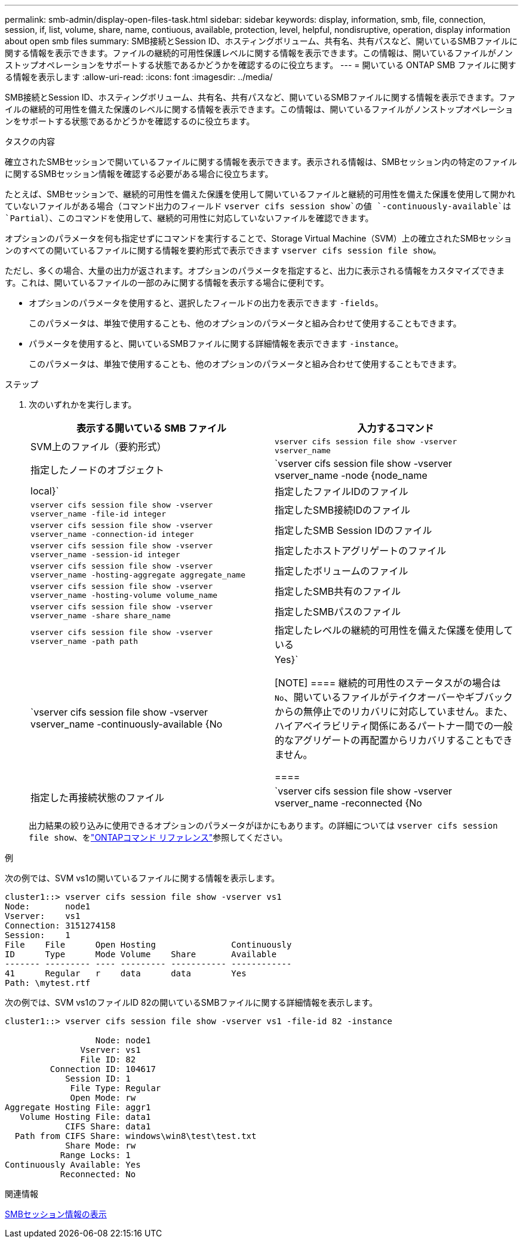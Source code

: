 ---
permalink: smb-admin/display-open-files-task.html 
sidebar: sidebar 
keywords: display, information, smb, file, connection, session, if, list, volume, share, name, contiuous, available, protection, level, helpful, nondisruptive, operation, display information about open smb files 
summary: SMB接続とSession ID、ホスティングボリューム、共有名、共有パスなど、開いているSMBファイルに関する情報を表示できます。ファイルの継続的可用性保護レベルに関する情報を表示できます。この情報は、開いているファイルがノンストップオペレーションをサポートする状態であるかどうかを確認するのに役立ちます。 
---
= 開いている ONTAP SMB ファイルに関する情報を表示します
:allow-uri-read: 
:icons: font
:imagesdir: ../media/


[role="lead"]
SMB接続とSession ID、ホスティングボリューム、共有名、共有パスなど、開いているSMBファイルに関する情報を表示できます。ファイルの継続的可用性を備えた保護のレベルに関する情報を表示できます。この情報は、開いているファイルがノンストップオペレーションをサポートする状態であるかどうかを確認するのに役立ちます。

.タスクの内容
確立されたSMBセッションで開いているファイルに関する情報を表示できます。表示される情報は、SMBセッション内の特定のファイルに関するSMBセッション情報を確認する必要がある場合に役立ちます。

たとえば、SMBセッションで、継続的可用性を備えた保護を使用して開いているファイルと継続的可用性を備えた保護を使用して開かれていないファイルがある場合（コマンド出力のフィールド `vserver cifs session show`の値 `-continuously-available`は `Partial`）、このコマンドを使用して、継続的可用性に対応していないファイルを確認できます。

オプションのパラメータを何も指定せずにコマンドを実行することで、Storage Virtual Machine（SVM）上の確立されたSMBセッションのすべての開いているファイルに関する情報を要約形式で表示できます `vserver cifs session file show`。

ただし、多くの場合、大量の出力が返されます。オプションのパラメータを指定すると、出力に表示される情報をカスタマイズできます。これは、開いているファイルの一部のみに関する情報を表示する場合に便利です。

* オプションのパラメータを使用すると、選択したフィールドの出力を表示できます `-fields`。
+
このパラメータは、単独で使用することも、他のオプションのパラメータと組み合わせて使用することもできます。

* パラメータを使用すると、開いているSMBファイルに関する詳細情報を表示できます `-instance`。
+
このパラメータは、単独で使用することも、他のオプションのパラメータと組み合わせて使用することもできます。



.ステップ
. 次のいずれかを実行します。
+
|===
| 表示する開いている SMB ファイル | 入力するコマンド 


 a| 
SVM上のファイル（要約形式）
 a| 
`vserver cifs session file show -vserver vserver_name`



 a| 
指定したノードのオブジェクト
 a| 
`vserver cifs session file show -vserver vserver_name -node {node_name|local}`



 a| 
指定したファイルIDのファイル
 a| 
`vserver cifs session file show -vserver vserver_name -file-id integer`



 a| 
指定したSMB接続IDのファイル
 a| 
`vserver cifs session file show -vserver vserver_name -connection-id integer`



 a| 
指定したSMB Session IDのファイル
 a| 
`vserver cifs session file show -vserver vserver_name -session-id integer`



 a| 
指定したホストアグリゲートのファイル
 a| 
`vserver cifs session file show -vserver vserver_name -hosting-aggregate aggregate_name`



 a| 
指定したボリュームのファイル
 a| 
`vserver cifs session file show -vserver vserver_name -hosting-volume volume_name`



 a| 
指定したSMB共有のファイル
 a| 
`vserver cifs session file show -vserver vserver_name -share share_name`



 a| 
指定したSMBパスのファイル
 a| 
`vserver cifs session file show -vserver vserver_name -path path`



 a| 
指定したレベルの継続的可用性を備えた保護を使用している
 a| 
`vserver cifs session file show -vserver vserver_name -continuously-available {No|Yes}`

[NOTE]
====
継続的可用性のステータスがの場合は `No`、開いているファイルがテイクオーバーやギブバックからの無停止でのリカバリに対応していません。また、ハイアベイラビリティ関係にあるパートナー間での一般的なアグリゲートの再配置からリカバリすることもできません。

====


 a| 
指定した再接続状態のファイル
 a| 
`vserver cifs session file show -vserver vserver_name -reconnected {No|Yes}`

[NOTE]
====
再接続状態がの場合、 `No`開いているファイルは切断イベント後に再接続されません。これは、ファイルが一度も切断されなかったこと、またはファイルが切断されて正常に再接続されなかったことを意味します。再接続状態がの場合は `Yes`、切断イベント後に開いているファイルが正常に再接続されたことを意味します。

====
|===
+
出力結果の絞り込みに使用できるオプションのパラメータがほかにもあります。の詳細については `vserver cifs session file show`、をlink:https://docs.netapp.com/us-en/ontap-cli/vserver-cifs-session-file-show.html["ONTAPコマンド リファレンス"^]参照してください。



.例
次の例では、SVM vs1の開いているファイルに関する情報を表示します。

[listing]
----
cluster1::> vserver cifs session file show -vserver vs1
Node:       node1
Vserver:    vs1
Connection: 3151274158
Session:    1
File    File      Open Hosting               Continuously
ID      Type      Mode Volume    Share       Available
------- --------- ---- --------- ----------- ------------
41      Regular   r    data      data        Yes
Path: \mytest.rtf
----
次の例では、SVM vs1のファイルID 82の開いているSMBファイルに関する詳細情報を表示します。

[listing]
----
cluster1::> vserver cifs session file show -vserver vs1 -file-id 82 -instance

                  Node: node1
               Vserver: vs1
               File ID: 82
         Connection ID: 104617
            Session ID: 1
             File Type: Regular
             Open Mode: rw
Aggregate Hosting File: aggr1
   Volume Hosting File: data1
            CIFS Share: data1
  Path from CIFS Share: windows\win8\test\test.txt
            Share Mode: rw
           Range Locks: 1
Continuously Available: Yes
           Reconnected: No
----
.関連情報
xref:display-session-task.adoc[SMBセッション情報の表示]
